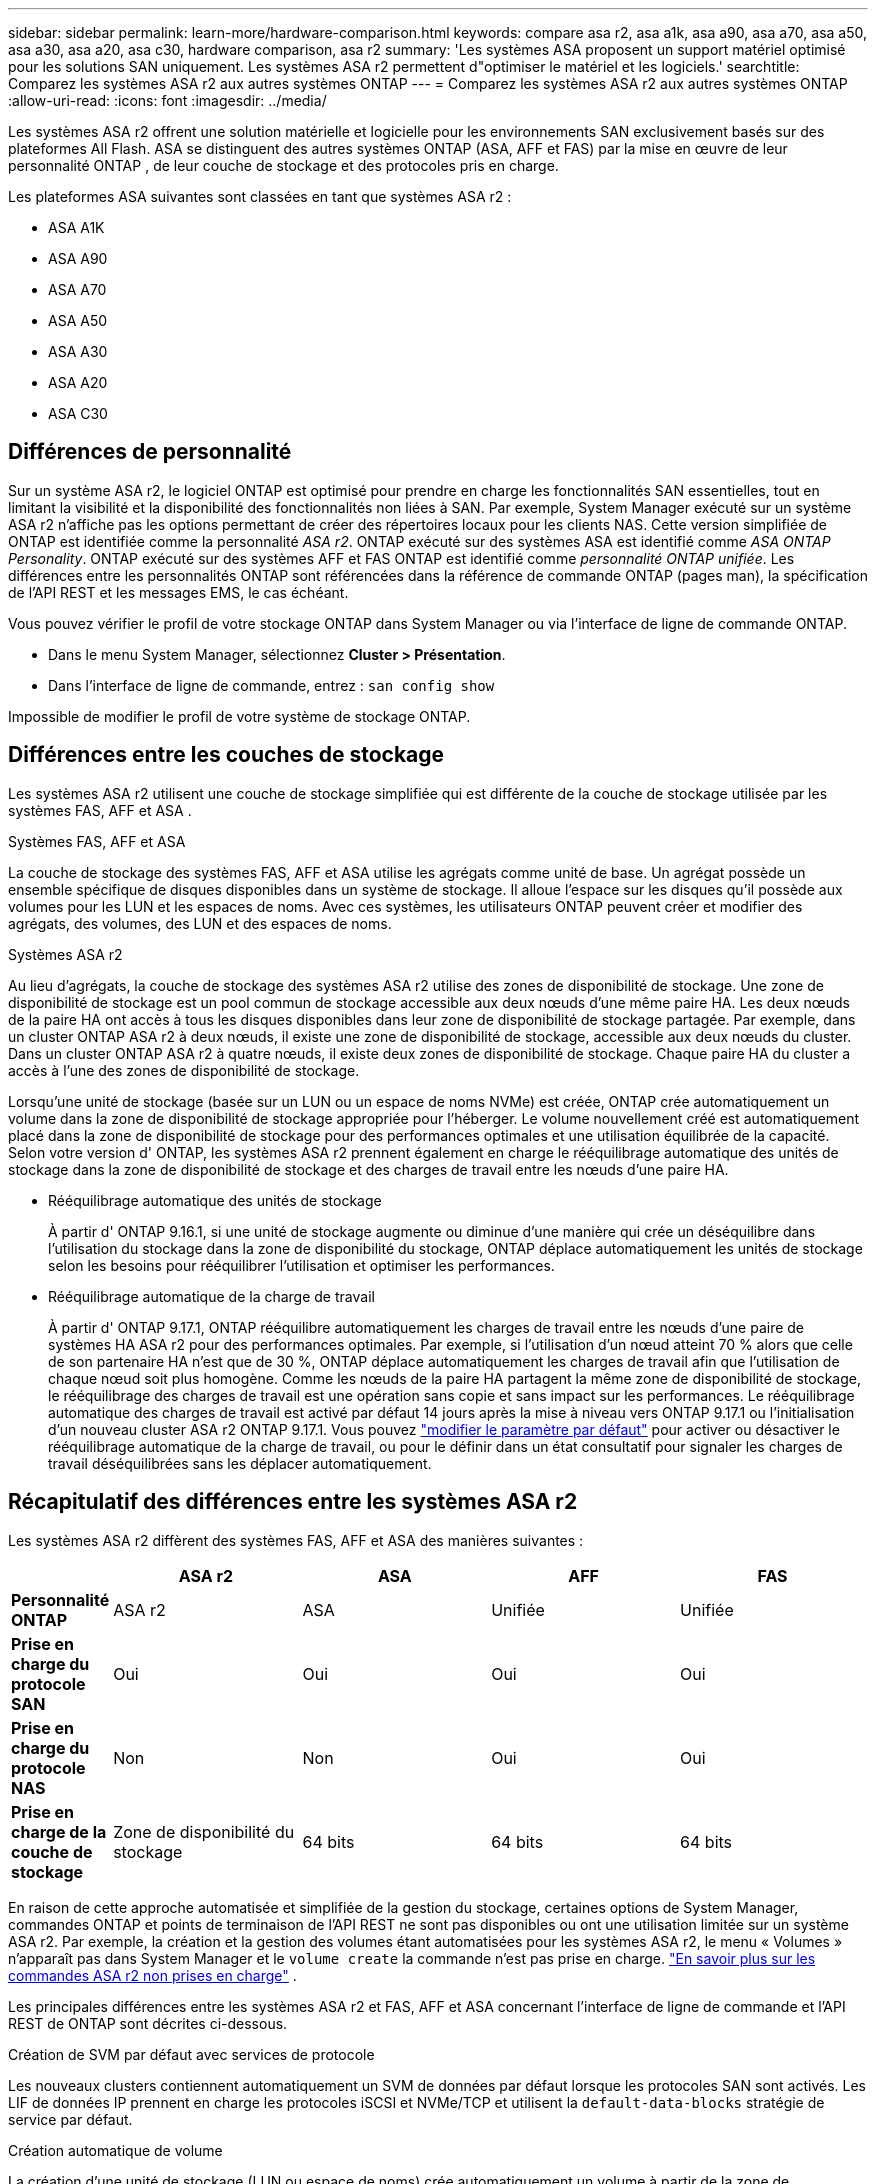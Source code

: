 ---
sidebar: sidebar 
permalink: learn-more/hardware-comparison.html 
keywords: compare asa r2, asa a1k, asa a90, asa a70, asa a50, asa a30, asa a20, asa c30, hardware comparison, asa r2 
summary: 'Les systèmes ASA proposent un support matériel optimisé pour les solutions SAN uniquement. Les systèmes ASA r2 permettent d"optimiser le matériel et les logiciels.' 
searchtitle: Comparez les systèmes ASA r2 aux autres systèmes ONTAP 
---
= Comparez les systèmes ASA r2 aux autres systèmes ONTAP
:allow-uri-read: 
:icons: font
:imagesdir: ../media/


[role="lead"]
Les systèmes ASA r2 offrent une solution matérielle et logicielle pour les environnements SAN exclusivement basés sur des plateformes All Flash. ASA se distinguent des autres systèmes ONTAP (ASA, AFF et FAS) par la mise en œuvre de leur personnalité ONTAP , de leur couche de stockage et des protocoles pris en charge.

Les plateformes ASA suivantes sont classées en tant que systèmes ASA r2 :

* ASA A1K
* ASA A90
* ASA A70
* ASA A50
* ASA A30
* ASA A20
* ASA C30




== Différences de personnalité

Sur un système ASA r2, le logiciel ONTAP est optimisé pour prendre en charge les fonctionnalités SAN essentielles, tout en limitant la visibilité et la disponibilité des fonctionnalités non liées à SAN. Par exemple, System Manager exécuté sur un système ASA r2 n'affiche pas les options permettant de créer des répertoires locaux pour les clients NAS. Cette version simplifiée de ONTAP est identifiée comme la personnalité _ASA r2_. ONTAP exécuté sur des systèmes ASA est identifié comme _ASA ONTAP Personality_. ONTAP exécuté sur des systèmes AFF et FAS ONTAP est identifié comme _personnalité ONTAP unifiée_. Les différences entre les personnalités ONTAP sont référencées dans la référence de commande ONTAP (pages man), la spécification de l'API REST et les messages EMS, le cas échéant.

Vous pouvez vérifier le profil de votre stockage ONTAP dans System Manager ou via l'interface de ligne de commande ONTAP.

* Dans le menu System Manager, sélectionnez *Cluster > Présentation*.
* Dans l'interface de ligne de commande, entrez : `san config show`


Impossible de modifier le profil de votre système de stockage ONTAP.



== Différences entre les couches de stockage

Les systèmes ASA r2 utilisent une couche de stockage simplifiée qui est différente de la couche de stockage utilisée par les systèmes FAS, AFF et ASA .

.Systèmes FAS, AFF et ASA
La couche de stockage des systèmes FAS, AFF et ASA utilise les agrégats comme unité de base. Un agrégat possède un ensemble spécifique de disques disponibles dans un système de stockage. Il alloue l'espace sur les disques qu'il possède aux volumes pour les LUN et les espaces de noms. Avec ces systèmes, les utilisateurs ONTAP peuvent créer et modifier des agrégats, des volumes, des LUN et des espaces de noms.

.Systèmes ASA r2
Au lieu d'agrégats, la couche de stockage des systèmes ASA r2 utilise des zones de disponibilité de stockage. Une zone de disponibilité de stockage est un pool commun de stockage accessible aux deux nœuds d'une même paire HA. Les deux nœuds de la paire HA ont accès à tous les disques disponibles dans leur zone de disponibilité de stockage partagée. Par exemple, dans un cluster ONTAP ASA r2 à deux nœuds, il existe une zone de disponibilité de stockage, accessible aux deux nœuds du cluster. Dans un cluster ONTAP ASA r2 à quatre nœuds, il existe deux zones de disponibilité de stockage. Chaque paire HA du cluster a accès à l'une des zones de disponibilité de stockage.

Lorsqu'une unité de stockage (basée sur un LUN ou un espace de noms NVMe) est créée, ONTAP crée automatiquement un volume dans la zone de disponibilité de stockage appropriée pour l'héberger. Le volume nouvellement créé est automatiquement placé dans la zone de disponibilité de stockage pour des performances optimales et une utilisation équilibrée de la capacité. Selon votre version d' ONTAP, les systèmes ASA r2 prennent également en charge le rééquilibrage automatique des unités de stockage dans la zone de disponibilité de stockage et des charges de travail entre les nœuds d'une paire HA.

* Rééquilibrage automatique des unités de stockage
+
À partir d' ONTAP 9.16.1, si une unité de stockage augmente ou diminue d'une manière qui crée un déséquilibre dans l'utilisation du stockage dans la zone de disponibilité du stockage, ONTAP déplace automatiquement les unités de stockage selon les besoins pour rééquilibrer l'utilisation et optimiser les performances.

* Rééquilibrage automatique de la charge de travail
+
À partir d' ONTAP 9.17.1, ONTAP rééquilibre automatiquement les charges de travail entre les nœuds d'une paire de systèmes HA ASA r2 pour des performances optimales. Par exemple, si l'utilisation d'un nœud atteint 70 % alors que celle de son partenaire HA n'est que de 30 %, ONTAP déplace automatiquement les charges de travail afin que l'utilisation de chaque nœud soit plus homogène. Comme les nœuds de la paire HA partagent la même zone de disponibilité de stockage, le rééquilibrage des charges de travail est une opération sans copie et sans impact sur les performances. Le rééquilibrage automatique des charges de travail est activé par défaut 14 jours après la mise à niveau vers ONTAP 9.17.1 ou l'initialisation d'un nouveau cluster ASA r2 ONTAP 9.17.1. Vous pouvez link:../administer/rebalance-workloads.html["modifier le paramètre par défaut"] pour activer ou désactiver le rééquilibrage automatique de la charge de travail, ou pour le définir dans un état consultatif pour signaler les charges de travail déséquilibrées sans les déplacer automatiquement.





== Récapitulatif des différences entre les systèmes ASA r2

Les systèmes ASA r2 diffèrent des systèmes FAS, AFF et ASA des manières suivantes :

[cols="1h,2,2,2,2"]
|===
|  | ASA r2 | ASA | AFF | FAS 


 a| 
*Personnalité ONTAP*
| ASA r2 | ASA | Unifiée | Unifiée 


 a| 
*Prise en charge du protocole SAN*
| Oui | Oui | Oui | Oui 


 a| 
*Prise en charge du protocole NAS*
| Non | Non | Oui | Oui 


 a| 
*Prise en charge de la couche de stockage*
| Zone de disponibilité du stockage | 64 bits | 64 bits | 64 bits 
|===
En raison de cette approche automatisée et simplifiée de la gestion du stockage, certaines options de System Manager, commandes ONTAP et points de terminaison de l'API REST ne sont pas disponibles ou ont une utilisation limitée sur un système ASA r2. Par exemple, la création et la gestion des volumes étant automatisées pour les systèmes ASA r2, le menu « Volumes » n'apparaît pas dans System Manager et le  `volume create` la commande n'est pas prise en charge. link:cli-support.html["En savoir plus sur les commandes ASA r2 non prises en charge"] .

Les principales différences entre les systèmes ASA r2 et FAS, AFF et ASA concernant l'interface de ligne de commande et l'API REST de ONTAP sont décrites ci-dessous.

.Création de SVM par défaut avec services de protocole
Les nouveaux clusters contiennent automatiquement un SVM de données par défaut lorsque les protocoles SAN sont activés. Les LIF de données IP prennent en charge les protocoles iSCSI et NVMe/TCP et utilisent la `default-data-blocks` stratégie de service par défaut.

.Création automatique de volume
La création d'une unité de stockage (LUN ou espace de noms) crée automatiquement un volume à partir de la zone de disponibilité du stockage. Il en résulte un namespace commun et simplifié. La suppression d'une unité de stockage supprime automatiquement le volume associé.

.Modifications du provisionnement fin et lourd
Les unités de stockage sont toujours à provisionnement fin sur les systèmes de stockage ASA r2. Le provisionnement lourd n'est pas pris en charge.

.Modifications de la compression des données
L'efficacité du stockage sensible à la température n'est pas appliquée aux systèmes ASA r2. Sur les systèmes ASA r2, la compression n'est pas basée sur des données _hot_ (fréquemment utilisées) ou _Cold_ (rarement consultées). La compression commence sans attendre que les données soient inactives.

.Pour en savoir plus
* En savoir plus sur link:https://docs.netapp.com/us-en/ontap-systems-family/intro-family.html["Systèmes matériels ONTAP"^].
* Consultez la prise en charge complète de la configuration et les limites des systèmes ASA et ASA r2 dans link:https://hwu.netapp.com/["NetApp Hardware Universe"^].
* En savoir plus sur link:https://www.netapp.com/pdf.html?item=/media/85736-ds-4254-asa.pdf["NetApp ASA"^]le .

